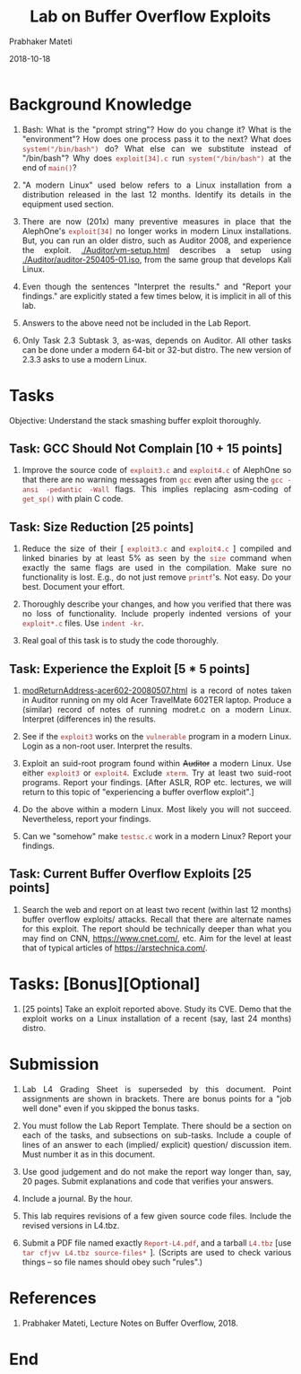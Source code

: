 # -*- mode: org -*-
#+date: 2018-10-18
#+TITLE: Lab on Buffer Overflow Exploits
#+AUTHOR: Prabhaker Mateti
#+HTML_LINK_HOME: ../../Top/index.html
#+HTML_LINK_UP: ../
#+HTML_HEAD: <style> P,li {text-align: justify} code {color: brown;} @media screen {BODY {margin: 10%} }</style>
#+BIND: org-html-preamble-format (("en" "<a href=\"../../\"> ../../</a> %d"))
#+BIND: org-html-postamble-format (("en" "<hr size=1>Copyright &copy; 2018 <a href=\"http://www.wright.edu/~pmateti\">www.wright.edu/~pmateti</a> &bull; %d"))
#+STARTUP:showeverything
#+OPTIONS: toc:2

* Background Knowledge

1. Bash: What is the "prompt string"?  How do you change it?  What is
   the "environment"?  How does one process pass it to the next?  What
   does =system("/bin/bash")= do?  What else can we substitute instead
   of "/bin/bash"?  Why does =exploit[34].c= run =system("/bin/bash")= at
   the end of =main()=?

1. "A modern Linux" used below refers to a Linux installation from a
   distribution released in the last 12 months.  Identify its details
   in the equipment used section.

1. There are now (201x) many preventive measures in place that the
   AlephOne's =exploit[34]= no longer works in modern Linux
   installations.  But, you can run an older distro, such as Auditor
   2008, and experience the exploit.  [[./Auditor/vm-setup.html]]
   describes a setup using [[./Auditor/auditor-250405-01.iso]], from the
   same group that develops Kali Linux.

1. Even though the sentences "Interpret the results." and "Report your
   findings." are explicitly stated a few times below, it is implicit
   in all of this lab.

1. Answers to the above need not be included in the Lab Report.

1. Only Task 2.3 Subtask 3, as-was, depends on Auditor.  All other
   tasks can be done under a modern 64-bit or 32-but distro.  The new
   version of 2.3.3 asks to use a modern Linux.

* Tasks

Objective: Understand the stack smashing buffer exploit thoroughly.

** Task: GCC Should Not Complain [10 + 15 points]

1. Improve the source code of =exploit3.c= and =exploit4.c= of
   AlephOne so that there are no warning messages from =gcc= even
   after using the =gcc -ansi -pedantic -Wall= flags.  This implies
   replacing asm-coding of =get_sp()= with plain C code.

** Task: Size Reduction [25 points]

1. Reduce the size of their [ =exploit3.c= and =exploit4.c= ] compiled
   and linked binaries by at least 5% as seen by the =size= command
   when exactly the same flags are used in the compilation.  Make sure
   no functionality is lost. E.g., do not just remove =printf='s.  Not
   easy.  Do your best.  Document your effort.

1. Thoroughly describe your changes, and how you verified that there
   was no loss of functionality.  Include properly indented versions
   of your =exploit*.c= files.  Use =indent -kr=.

1. Real goal of this task is to study the code thoroughly.

** Task: Experience the Exploit [5 * 5 points]

1. [[./modret/modReturnAddress-acer602-20080507.html][modReturnAddress-acer602-20080507.html]] is a record of notes taken
   in Auditor running on my old Acer TravelMate 602TER laptop.
   Produce a (similar) record of notes of running modret.c on a modern
   Linux.  Interpret (differences in) the  results.

1. See if the =exploit3= works on the =vulnerable= program in a modern
   Linux.  Login as a non-root user.  Interpret the results.

1. Exploit an suid-root program found within +Auditor+ a modern Linux.
   Use either =exploit3= or =exploit4=.  Exclude =xterm=.  Try at
   least two suid-root programs.  Report your findings.  [After ASLR,
   ROP etc. lectures, we will return to this topic of "experiencing a
   buffer overflow exploit".]

1. Do the above within a modern Linux.  Most likely you will not
   succeed.  Nevertheless, report your findings.

1. Can we "somehow" make =testsc.c= work in a modern Linux?  Report
   your findings.

** Task: Current Buffer Overflow Exploits [25 points]

1. Search the web and report on at least two recent (within last 12
   months) buffer overflow exploits/ attacks.  Recall that there are
   alternate names for this exploit.  The report should be technically
   deeper than what you may find on CNN, https://www.cnet.com/, etc.
   Aim for the level at least that of typical articles of
   https://arstechnica.com/.


* Tasks: [Bonus][Optional]

1. [25 points] Take an exploit reported above.  Study its CVE.  Demo
   that the exploit works on a Linux installation of a recent (say,
   last 24 months) distro.

* Submission

1. Lab L4 Grading Sheet is superseded by this document.  Point
   assignments are shown in brackets.  There are bonus points for a
   "job well done" even if you skipped the bonus tasks.

1. You must follow the Lab Report Template. There should be a section
   on each of the tasks, and subsections on sub-tasks.  Include a
   couple of lines of an answer to each (implied/ explicit) question/
   discussion item.  Must number it as in this document.

1. Use good judgement and do not make the report way longer than, say,
   20 pages. Submit explanations and code that verifies your answers.

1. Include a journal.  By the hour.

1. This lab requires revisions of a few given source code
   files. Include the revised versions in L4.tbz.

1. Submit a PDF file named exactly =Report-L4.pdf=, and a tarball
   =L4.tbz= [use =tar cfjvv L4.tbz source-files*= ]. (Scripts are used
   to check various things -- so file names should obey such "rules".)

* References

1. Prabhaker Mateti, Lecture Notes on Buffer Overflow, 2018.

* End
# Local variables:
# after-save-hook: org-html-export-to-html
# end:
